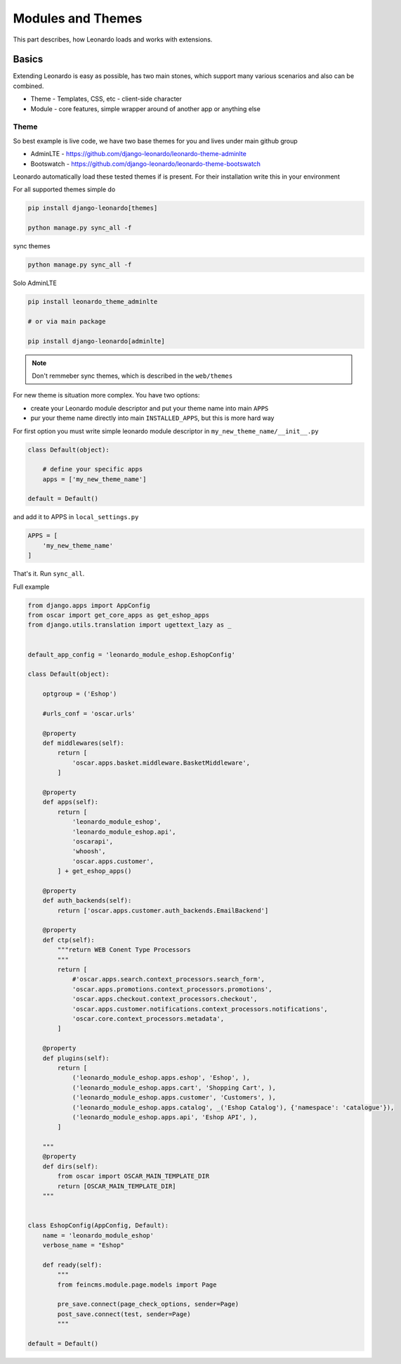 
==================
Modules and Themes
==================

This part describes, how Leonardo loads and works with extensions.

Basics
======

Extending Leonardo is easy as possible, has two main stones, which support many various scenarios and also can be combined.

* Theme - Templates, CSS, etc - client-side character
* Module - core features, simple wrapper around of another app or anything else

Theme
-----

So best example is live code, we have two base themes for you and lives under main github group

* AdminLTE - https://github.com/django-leonardo/leonardo-theme-adminlte
* Bootswatch - https://github.com/django-leonardo/leonardo-theme-bootswatch

Leonardo automatically load these tested themes if is present. For their installation write this in your environment

For all supported themes simple do

.. code-block:: python

    pip install django-leonardo[themes]

    python manage.py sync_all -f

sync themes

.. code-block:: python

    python manage.py sync_all -f

Solo AdminLTE

.. code-block:: bash

    pip install leonardo_theme_adminlte
    
    # or via main package

    pip install django-leonardo[adminlte]

.. note::

    Don't remmeber sync themes, which is described in the ``web/themes``

For new theme is situation more complex. You have two options:

* create your Leonardo module descriptor and put your theme name into main ``APPS``
* pur your theme name directly into main ``INSTALLED_APPS``, but this is more hard way

For first option you must write simple leonardo module descriptor in ``my_new_theme_name/__init__.py``

.. code-block:: python

    class Default(object):

        # define your specific apps
        apps = ['my_new_theme_name']

    default = Default()

and add it to APPS in ``local_settings.py``

.. code-block:: python

    APPS = [
        'my_new_theme_name'
    ]

That's it. Run ``sync_all``.


Full example

.. code-block:: python

    from django.apps import AppConfig
    from oscar import get_core_apps as get_eshop_apps
    from django.utils.translation import ugettext_lazy as _


    default_app_config = 'leonardo_module_eshop.EshopConfig'

    class Default(object):

        optgroup = ('Eshop')

        #urls_conf = 'oscar.urls'

        @property
        def middlewares(self):
            return [
                'oscar.apps.basket.middleware.BasketMiddleware',
            ]

        @property
        def apps(self):
            return [
                'leonardo_module_eshop',
                'leonardo_module_eshop.api',
                'oscarapi',
                'whoosh',
                'oscar.apps.customer',
            ] + get_eshop_apps()

        @property
        def auth_backends(self):
            return ['oscar.apps.customer.auth_backends.EmailBackend']

        @property
        def ctp(self):
            """return WEB Conent Type Processors
            """
            return [
                #'oscar.apps.search.context_processors.search_form',
                'oscar.apps.promotions.context_processors.promotions',
                'oscar.apps.checkout.context_processors.checkout',
                'oscar.apps.customer.notifications.context_processors.notifications',
                'oscar.core.context_processors.metadata',
            ]

        @property
        def plugins(self):
            return [
                ('leonardo_module_eshop.apps.eshop', 'Eshop', ),
                ('leonardo_module_eshop.apps.cart', 'Shopping Cart', ),
                ('leonardo_module_eshop.apps.customer', 'Customers', ),
                ('leonardo_module_eshop.apps.catalog', _('Eshop Catalog'), {'namespace': 'catalogue'}),
                ('leonardo_module_eshop.apps.api', 'Eshop API', ),
            ]

        """
        @property
        def dirs(self):
            from oscar import OSCAR_MAIN_TEMPLATE_DIR
            return [OSCAR_MAIN_TEMPLATE_DIR]
        """


    class EshopConfig(AppConfig, Default):
        name = 'leonardo_module_eshop'
        verbose_name = "Eshop"

        def ready(self):
            """
            from feincms.module.page.models import Page

            pre_save.connect(page_check_options, sender=Page)
            post_save.connect(test, sender=Page)
            """

    default = Default()

